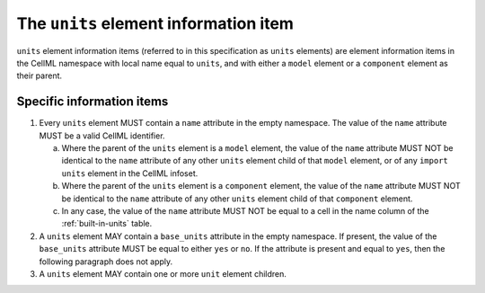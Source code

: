 The ``units`` element information item
======================================

``units`` element information items (referred to in this specification as
``units`` elements) are element information items in the CellML namespace
with local name equal to ``units``, and with either a ``model`` element or
a ``component`` element as their parent.

Specific information items
--------------------------

1. Every ``units`` element MUST contain a ``name`` attribute in the empty
   namespace. The value of the ``name`` attribute MUST be a valid CellML
   identifier.

   a. Where the parent of the ``units`` element is a ``model`` element,
      the value of the ``name`` attribute MUST NOT be identical to the ``name``
      attribute of any other ``units`` element child of that ``model`` element, or
      of any ``import units`` element in the CellML infoset.

   b. Where the parent of the ``units`` element is a ``component`` element, the
      value of the ``name`` attribute MUST NOT be identical to the ``name``
      attribute of any other ``units`` element child of that ``component`` element.

   c. In any case, the value of the ``name`` attribute MUST NOT be equal to a
      cell in the name column of the :ref:`built-in-units` table.

2. A ``units`` element MAY contain a ``base_units`` attribute in the empty
   namespace. If present, the value of the ``base_units`` attribute MUST be
   equal to either ``yes`` or ``no``. If the attribute is present and equal to
   ``yes``, then the following paragraph does not apply.

3. A ``units`` element MAY contain one or more ``unit`` element children.
